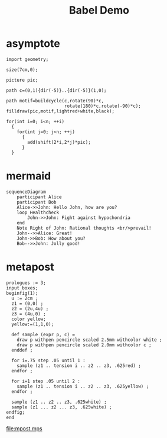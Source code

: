 #+TITLE: Babel Demo
* asymptote
#+header: :var n=8
#+begin_src asymptote :file asy-title.png
  import geometry;

  size(7cm,0);

  picture pic;

  path c=(0,1){dir(-5)}..{dir(-5)}(1,0);

  path motif=buildcycle(c,rotate(90)*c,
                        rotate(180)*c,rotate(-90)*c);
  filldraw(pic,motif,lightred+white,black);

  for(int i=0; i<n; ++i)
    {
      for(int j=0; j<n; ++j)
        {
          add(shift(2*i,2*j)*pic);
        }
    }
#+end_src

#+RESULTS:
[[file:asy-title.png]]

* mermaid
#+begin_src mermaid :file test.png
  sequenceDiagram
      participant Alice
      participant Bob
      Alice->>John: Hello John, how are you?
      loop Healthcheck
          John->>John: Fight against hypochondria
      end
      Note Right of John: Rational thoughts <br/>prevail!
      John-->>Alice: Great!
      John->>Bob: How about you?
      Bob-->>John: Jolly good!    
#+end_src

#+RESULTS:
[[file:test.png]]

* metapost
#+begin_src metapost :file mpost.mps
  prologues := 3;
  input boxes;
  beginfig(1);
    u := 2cm ;
    z1 = (0,0) ;
    z2 = (2u,4u) ;
    z3 = (4u,0) ;
    color yellow;
    yellow:=(1,1,0);

    def sample (expr p, c) = 
      draw p withpen pencircle scaled 2.5mm withcolor white ;
      draw p withpen pencircle scaled 2.0mm withcolor c ;
    enddef ;

    for i=.75 step .05 until 1 : 
      sample (z1 .. tension i .. z2 .. z3, .625red) ;
    endfor ;

    for i=1 step .05 until 2 : 
      sample (z1 .. tension i .. z2 .. z3, .625yellow) ;
    endfor ;

    sample (z1 .. z2 .. z3, .625white) ;
    sample (z1 ... z2 ... z3, .625white) ;
  endfig;
  end
#+end_src

#+ATTR_HTML: :width 500
#+RESULTS:
[[file:mpost.mps]]
